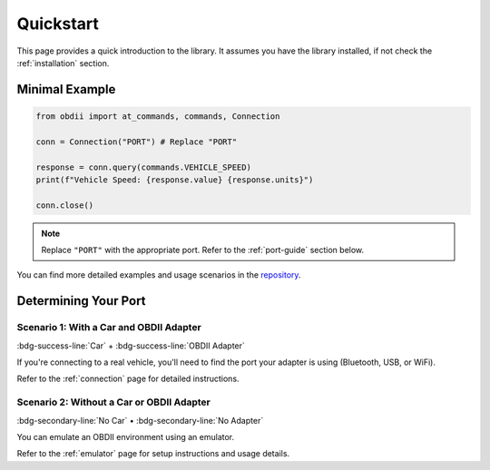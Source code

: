 .. title:: Quickstart

.. meta::
    :description: Quickstart instructions for py-obdii.
    :keywords: py-obdii, py-obd2, obdii, obd2, quickstart, setup
    :robots: index, follow

.. _quickstart:

Quickstart
==========

This page provides a quick introduction to the library.
It assumes you have the library installed, if not check the :ref:`installation` section.

.. _minimal-example:

Minimal Example
---------------

.. code-block:: python

    from obdii import at_commands, commands, Connection

    conn = Connection("PORT") # Replace "PORT"

    response = conn.query(commands.VEHICLE_SPEED)
    print(f"Vehicle Speed: {response.value} {response.units}")

    conn.close()

.. note::
    Replace ``"PORT"`` with the appropriate port.
    Refer to the :ref:`port-guide` section below.

You can find more detailed examples and usage scenarios in the `repository <https://github.com/PaulMarisOUMary/OBDII/tree/main/examples>`_.

.. _port-guide:

Determining Your Port
---------------------

Scenario 1: With a Car and OBDII Adapter
^^^^^^^^^^^^^^^^^^^^^^^^^^^^^^^^^^^^^^^^

:bdg-success-line:`Car` + :bdg-success-line:`OBDII Adapter`

If you're connecting to a real vehicle, you'll need to find the port your adapter is using (Bluetooth, USB, or WiFi).

Refer to the :ref:`connection` page for detailed instructions.

Scenario 2: Without a Car or OBDII Adapter
^^^^^^^^^^^^^^^^^^^^^^^^^^^^^^^^^^^^^^^^^^

:bdg-secondary-line:`No Car` • :bdg-secondary-line:`No Adapter`

You can emulate an OBDII environment using an emulator.

Refer to the :ref:`emulator` page for setup instructions and usage details.